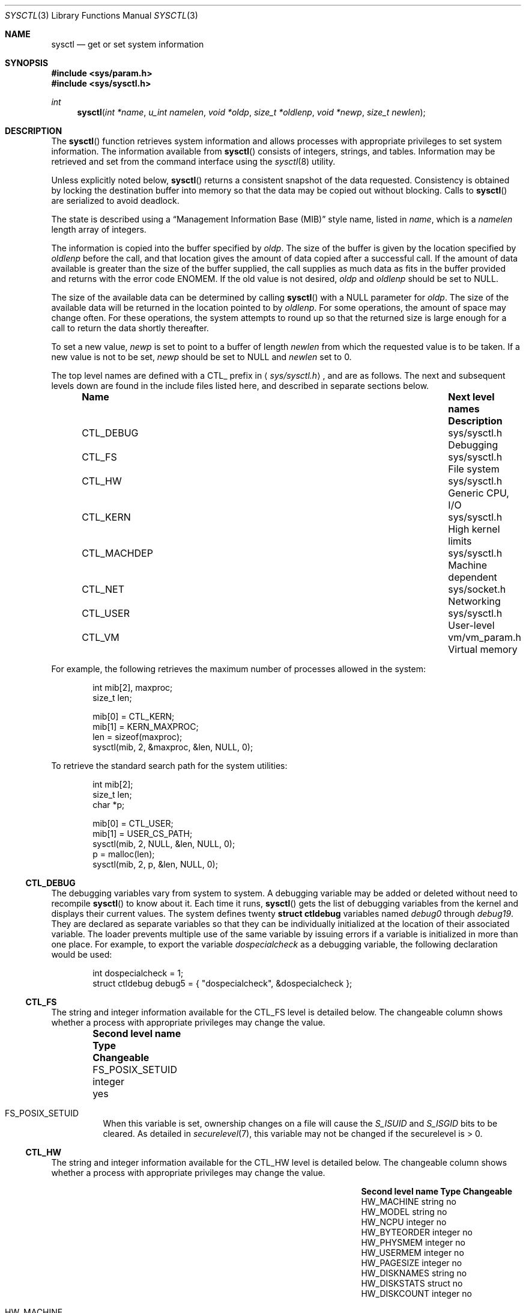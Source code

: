 .\"	$OpenBSD: src/lib/libc/gen/sysctl.3,v 1.74 2001/08/18 03:32:16 art Exp $
.\"
.\" Copyright (c) 1993
.\"	The Regents of the University of California.  All rights reserved.
.\"
.\" Redistribution and use in source and binary forms, with or without
.\" modification, are permitted provided that the following conditions
.\" are met:
.\" 1. Redistributions of source code must retain the above copyright
.\"    notice, this list of conditions and the following disclaimer.
.\" 2. Redistributions in binary form must reproduce the above copyright
.\"    notice, this list of conditions and the following disclaimer in the
.\"    documentation and/or other materials provided with the distribution.
.\" 3. All advertising materials mentioning features or use of this software
.\"    must display the following acknowledgement:
.\"	This product includes software developed by the University of
.\"	California, Berkeley and its contributors.
.\" 4. Neither the name of the University nor the names of its contributors
.\"    may be used to endorse or promote products derived from this software
.\"    without specific prior written permission.
.\"
.\" THIS SOFTWARE IS PROVIDED BY THE REGENTS AND CONTRIBUTORS ``AS IS'' AND
.\" ANY EXPRESS OR IMPLIED WARRANTIES, INCLUDING, BUT NOT LIMITED TO, THE
.\" IMPLIED WARRANTIES OF MERCHANTABILITY AND FITNESS FOR A PARTICULAR PURPOSE
.\" ARE DISCLAIMED.  IN NO EVENT SHALL THE REGENTS OR CONTRIBUTORS BE LIABLE
.\" FOR ANY DIRECT, INDIRECT, INCIDENTAL, SPECIAL, EXEMPLARY, OR CONSEQUENTIAL
.\" DAMAGES (INCLUDING, BUT NOT LIMITED TO, PROCUREMENT OF SUBSTITUTE GOODS
.\" OR SERVICES; LOSS OF USE, DATA, OR PROFITS; OR BUSINESS INTERRUPTION)
.\" HOWEVER CAUSED AND ON ANY THEORY OF LIABILITY, WHETHER IN CONTRACT, STRICT
.\" LIABILITY, OR TORT (INCLUDING NEGLIGENCE OR OTHERWISE) ARISING IN ANY WAY
.\" OUT OF THE USE OF THIS SOFTWARE, EVEN IF ADVISED OF THE POSSIBILITY OF
.\" SUCH DAMAGE.
.\"
.Dd June 4, 1993
.Dt SYSCTL 3
.Os
.Sh NAME
.Nm sysctl
.Nd get or set system information
.Sh SYNOPSIS
.Fd #include <sys/param.h>
.Fd #include <sys/sysctl.h>
.Ft int
.Fn sysctl "int *name" "u_int namelen" "void *oldp" "size_t *oldlenp" "void *newp" "size_t newlen"
.Sh DESCRIPTION
The
.Fn sysctl
function retrieves system information and allows processes with
appropriate privileges to set system information.
The information available from
.Fn sysctl
consists of integers, strings, and tables.
Information may be retrieved and set from the command interface
using the
.Xr sysctl 8
utility.
.Pp
Unless explicitly noted below,
.Fn sysctl
returns a consistent snapshot of the data requested.
Consistency is obtained by locking the destination
buffer into memory so that the data may be copied out without blocking.
Calls to
.Fn sysctl
are serialized to avoid deadlock.
.Pp
The state is described using a
.Dq Management Information Base (MIB)
style name, listed in
.Fa name ,
which is a
.Fa namelen
length array of integers.
.Pp
The information is copied into the buffer specified by
.Fa oldp .
The size of the buffer is given by the location specified by
.Fa oldlenp
before the call,
and that location gives the amount of data copied after a successful call.
If the amount of data available is greater
than the size of the buffer supplied,
the call supplies as much data as fits in the buffer provided
and returns with the error code
.Er ENOMEM .
If the old value is not desired,
.Fa oldp
and
.Fa oldlenp
should be set to
.Dv NULL .
.Pp
The size of the available data can be determined by calling
.Fn sysctl
with a
.Dv NULL
parameter for
.Fa oldp .
The size of the available data will be returned in the location pointed to by
.Fa oldlenp .
For some operations, the amount of space may change often.
For these operations,
the system attempts to round up so that the returned size is
large enough for a call to return the data shortly thereafter.
.Pp
To set a new value,
.Fa newp
is set to point to a buffer of length
.Fa newlen
from which the requested value is to be taken.
If a new value is not to be set,
.Fa newp
should be set to
.Dv NULL
and
.Fa newlen
set to 0.
.Pp
The top level names are defined with a
.Dv CTL_
prefix in
.Aq Pa sys/sysctl.h ,
and are as follows.
The next and subsequent levels down are found in the include files
listed here, and described in separate sections below.
.Pp
.Bl -column CTLXMACHDEPXXX "Next level namesXXXXXX" -offset indent
.It Sy Name	Next level names	Description
.It Dv CTL_DEBUG No "	sys/sysctl.h	Debugging"
.It Dv CTL_FS No "	sys/sysctl.h	File system"
.It Dv CTL_HW No "	sys/sysctl.h	Generic CPU, I/O"
.It Dv CTL_KERN No "	sys/sysctl.h	High kernel limits"
.It Dv CTL_MACHDEP No "	sys/sysctl.h	Machine dependent"
.It Dv CTL_NET No "	sys/socket.h	Networking"
.It Dv CTL_USER No "	sys/sysctl.h	User-level"
.It Dv CTL_VM No "	vm/vm_param.h	Virtual memory"
.El
.Pp
For example, the following retrieves the maximum number of processes allowed
in the system:
.Pp
.Bd -literal -offset indent -compact
int mib[2], maxproc;
size_t len;

mib[0] = CTL_KERN;
mib[1] = KERN_MAXPROC;
len = sizeof(maxproc);
sysctl(mib, 2, &maxproc, &len, NULL, 0);
.Ed
.Pp
To retrieve the standard search path for the system utilities:
.Pp
.Bd -literal -offset indent -compact
int mib[2];
size_t len;
char *p;

mib[0] = CTL_USER;
mib[1] = USER_CS_PATH;
sysctl(mib, 2, NULL, &len, NULL, 0);
p = malloc(len);
sysctl(mib, 2, p, &len, NULL, 0);
.Ed
.Ss CTL_DEBUG
The debugging variables vary from system to system.
A debugging variable may be added or deleted without need to recompile
.Fn sysctl
to know about it.
Each time it runs,
.Fn sysctl
gets the list of debugging variables from the kernel and
displays their current values.
The system defines twenty
.Li struct ctldebug
variables named
.Va debug0
through
.Va debug19 .
They are declared as separate variables so that they can be
individually initialized at the location of their associated variable.
The loader prevents multiple use of the same variable by issuing errors
if a variable is initialized in more than one place.
For example, to export the variable
.Va dospecialcheck
as a debugging variable, the following declaration would be used:
.Pp
.Bd -literal -offset indent -compact
int dospecialcheck = 1;
struct ctldebug debug5 = { "dospecialcheck", &dospecialcheck };
.Ed
.Ss CTL_FS
The string and integer information available for the
.Dv CTL_FS
level is detailed below.
The changeable column shows whether a process with appropriate
privileges may change the value.
.Bl -column "Second level nameXXXXXX" integerXXX -offset indent
.It Sy Second level name	Type	Changeable
.It Dv FS_POSIX_SETUID No "	integer	yes"
.El
.Pp
.Bl -tag -width "123456"
.It Dv FS_POSIX_SETUID
When this variable is set, ownership changes on a file will cause
the
.Va S_ISUID
and
.Va S_ISGID
bits to be cleared.
As detailed in
.Xr securelevel 7 ,
this variable may not be changed if the securelevel is > 0.
.El
.Ss CTL_HW
The string and integer information available for the
.Dv CTL_HW
level is detailed below.
The changeable column shows whether a process with appropriate
privileges may change the value.
.Bl -column "Second level nameXXXXXX" integerXXX -offset indent
.It Sy Second level name	Type	Changeable
.It Dv HW_MACHINE No "	string	no"
.It Dv HW_MODEL No "	string	no"
.It Dv HW_NCPU No "	integer	no"
.It Dv HW_BYTEORDER No "	integer	no"
.It Dv HW_PHYSMEM No "	integer	no"
.It Dv HW_USERMEM No "	integer	no"
.It Dv HW_PAGESIZE No "	integer	no"
.It Dv HW_DISKNAMES No "	string	no"
.It Dv HW_DISKSTATS No "	struct	no"
.It Dv HW_DISKCOUNT No "	integer	no"
.El
.Pp
.Bl -tag -width "123456"
.It Dv HW_MACHINE
The machine class.
.It Dv HW_MODEL
The machine model
.It Dv HW_NCPU
The number of CPUs.
.It Dv HW_BYTEORDER
The byteorder (4321 or 1234).
.It Dv HW_PHYSMEM
The bytes of physical memory.
.It Dv HW_USERMEM
The bytes of non-kernel memory.
.It Dv HW_PAGESIZE
The software page size.
.It Dv HW_DISKNAMES
A comma-separated list of disk names.
.It Dv HW_DISKSTATS
An array of
.Li struct diskstats
structures containing disk statistics.
.It Dv HW_DISKCOUNT
The number of disks currently attached to the system.
.El
.Ss CTL_KERN
The string and integer information available for the
.Dv CTL_KERN
level is detailed below.
The changeable column shows whether a process with appropriate
privileges may change the value.
The types of data currently available are process information,
system vnodes, the open file entries, routing table entries,
virtual memory statistics, load average history, and clock rate
information.
.Bl -column "KERNXCHOWNXRESTRICTEDXXX" "struct clockrateXXX" -offset indent
.It Sy Second level name	Type	Changeable
.It Dv KERN_ARGMAX No "	integer	no"
.It Dv KERN_ARND No "	integer	no"
.It Dv KERN_BOOTTIME No "	struct timeval	no"
.It Dv KERN_CLOCKRATE No "	struct clockinfo	no"
.It Dv KERN_CPTIME No "	long[CPUSTATES]	no"
.It Dv KERN_DOMAINNAME No "	string	yes"
.It Dv KERN_FILE No "	struct file	no"
.It Dv KERN_FSYNC No "	integer	no"
.It Dv KERN_FORKSTAT No "	struct forkstat	no"
.It Dv KERN_HOSTID No "	integer	yes"
.It Dv KERN_HOSTNAME No "	string	yes"
.It Dv KERN_JOB_CONTROL No "	integer	no"
.It Dv KERN_MALLOCSTATS No "	node	no"
.It Dv KERN_MAXFILES No "	integer	yes"
.It Dv KERN_MAXPARTITIONS No "	integer	no"
.It Dv KERN_MAXPROC No "	integer	yes"
.It Dv KERN_MAXVNODES No "	integer	yes"
.It Dv KERN_MSGBUFSIZE No "	integer	no"
.It Dv KERN_NCHSTATS No "	struct nchstats	no"
.It Dv KERN_NGROUPS No "	integer	no"
.It Dv KERN_NPROCS No "	integer	no"
.It Dv KERN_NSELCOLL No "	integer	no"
.It Dv KERN_NTPTIME No "	struct ntptimeval	no"
.It Dv KERN_NOSUIDCOREDUMP No "	integer	yes"
.It Dv KERN_OSRELEASE No "	string	no"
.It Dv KERN_OSREV No "	integer	no"
.It Dv KERN_OSTYPE No "	string	no"
.It Dv KERN_POSIX1 No "	integer	no"
.It Dv KERN_PROC No "	struct proc	no"
.It Dv KERN_PROF No "	node	not applicable"
.It Dv KERN_RAWPARTITION No "	integer	no"
.It Dv KERN_RND No "	struct rndstats	no"
.It Dv KERN_SAVED_IDS No "	integer	no"
.It Dv KERN_SECURELVL No "	integer	raise only"
.It Dv KERN_SOMINCONN No "	integer	yes"
.It Dv KERN_SOMAXCONN No "	integer	yes"
.It Dv KERN_SYSVMSG No "	integer	no"
.It Dv KERN_SYSVSEM No "	integer	no"
.It Dv KERN_SYSVSHM No "	integer	no"
.It Dv KERN_TTY No "	node	not applicable"
.It Dv KERN_USERMOUNT No "	integer	yes"
.It Dv KERN_VERSION No "	string	no"
.It Dv KERN_VNODE No "	struct vnode	no"
.It Dv KERN_STACKGAPRANDOM No "	integer	yes"
.El
.Pp
.Bl -tag -width "123456"
.It Dv KERN_ARGMAX
The maximum bytes of argument to
.Xr exec 2 .
.It Dv KERN_ARND
Returns a random integer from the kernel
.Fn arc4random
function.
This can be useful if
.Pa /dev/arandom
is not available (see
.Xr random 4 ) .
.It Dv KERN_BOOTTIME
A
.Li struct timeval
structure is returned.
This structure contains the time that the system was booted.
.It Dv KERN_CLOCKRATE
A
.Li struct clockinfo
structure is returned.
This structure contains the clock, statistics clock and profiling clock
frequencies, the number of micro-seconds per hz tick, and the clock
skew rate.
.It Dv KERN_CPTIME
An array of longs, of size
.Li CPUSTATES
is returned, containing statistics about the number of ticks spent by
the system in interrupt processing, user processes (niced or normal),
system processing, or idling.
.It Dv KERN_DOMAINNAME
Get or set the YP domain name.
.It Dv KERN_FILE
Return the entire file table.
The returned data consists of a single
.Li struct filehead
followed by an array of
.Li struct file ,
whose size depends on the current number of such objects in the system.
.It Dv KERN_FSYNC
Return 1 if the File Synchronisation Option is available on this system,
otherwise 0.
.It Dv KERN_FORKSTAT
A
.Li struct forkstat
structure is returned.
This structure contains information about the number of
.Xr fork 2 ,
.Xr vfork 2 ,
.Xr rfork 2
system calls as well as kernel thread creations since system startup,
and the number of pages of virtual memory involved in each.
.It Dv KERN_HOSTID
Get or set the host ID.
.It Dv KERN_HOSTNAME
Get or set the hostname.
.It Dv KERN_JOB_CONTROL
Return 1 if job control is available on this system, otherwise 0.
.It Dv KERN_MAXFILES
The maximum number of open files that may be open in the system.
.It Dv KERN_MAXPARTITIONS
The maximum number of partitions allowed per disk.
.It Dv KERN_MAXPROC
The maximum number of simultaneous processes the system will allow.
.It Dv KERN_MAXVNODES
The maximum number of vnodes available on the system.
.It Dv KERN_MSGBUFSIZE
The size of the kernel message buffer.
.It Dv KERN_NCHSTATS
A
.Li struct nchstats
structure is returned.
This structure contains information the
filename to
.Xr inode 5
mapping cache.
.It Dv KERN_NGROUPS
The maximum number of supplemental groups.
.It Dv KERN_NPROCS
The number of entries in the kernel process table.
.It Dv KERN_NOSUIDCOREDUMP
Programs with their set-user-ID bit set will not dump core when this is set.
.It Dv KERN_NSELCOLL
Number of
.Xr select 2
collisions.
.It Dv KERN_NTPTIME
Returns a
.Li strct ntptimeval ,
containing kernel precision timekeeping information.
.It Dv KERN_OSRELEASE
The system release string.
.It Dv KERN_OSREV
The system revision number.
.It Dv KERN_OSTYPE
The system type string.
.It Dv KERN_POSIX1
The version of ISO/IEC 9945 (POSIX 1003.1) with which the system
attempts to comply.
.It Dv KERN_PROC
Return the entire process table, or a subset of it.
An array of
.Li struct kinfo_proc
structures is returned,
whose size depends on the current number of such objects in the system.
The third and fourth level names are as follows:
.Bl -column "Third level nameXXXXXX" "Fourth level is:XXXXXX" -offset indent
.It Sy Third level name	Fourth level is:
.It Dv KERN_PROC_ALL No "	None"
.It Dv KERN_PROC_PID No "	A process ID"
.It Dv KERN_PROC_PGRP No "	A process group"
.It Dv KERN_PROC_TTY No "	A tty device"
.It Dv KERN_PROC_UID No "	A user ID"
.It Dv KERN_PROC_RUID No "	A real user ID"
.El
.It Dv KERN_MALLOCSTATS
Return kernel memory bucket statistics.
The third level names are detailed below.
There are no changeable values in this branch.
.Bl -column "KERN_MALLOC_HIGH_WATERMARK" "string" -offset indent
.It Sy Third level name	Type
.It Dv KERN_MALLOC_BUCKETS	string
.It Dv KERN_MALLOC_BUCKET	node
.It Dv KERN_MALLOC_KMEMNAMES	string
.It Dv KERN_MALLOC_KMEMSTATS	node
.El
.Pp
The variables are as follows:
.Bl -tag -width "123456"
.It Dv KERN_MALLOC_BUCKETS
Return a comma-separated list of the bucket sizes used by the kernel.
.It Dv KERN_MALLOC_BUCKET.<size>
A node containing the statistics for the memory bucket of the
specified size (in decimal notation, the number of bytes per bucket
element, e.g., 16, 32, 128).
Each node returns a
.Li struct kmembuckets .
.Pp
If a value is specified that does not correspond directly to a
bucket size, the statistics for the closest larger bucket size will be
returned instead.
.Pp
Note that bucket sizes are typically powers of 2.
.It Dv KERN_MALLOC_KERNNAMES
Return a comma-separated list of the names of the kernel
.Xr malloc 9
types.
.It Dv KERN_MALLOC_KMEMSTATS
A node containing the statistics for the memory types of the specified
name.
Each node returns a
.Li struct kmemstats .
.El
.Pp
.It Dv KERN_PROF
Return profiling information about the kernel.
If the kernel is not compiled for profiling,
attempts to retrieve any of the
.Dv KERN_PROF
values will fail with
.Er EOPNOTSUPP .
The third level names for the string and integer profiling information
is detailed below.
The changeable column shows whether a process with appropriate
privileges may change the value.
.Bl -column "GPROFXGMONPARAMXXX" "struct gmonparamXXX" -offset indent
.It Sy Third level name	Type	Changeable
.It Dv GPROF_STATE No "	integer	yes"
.It Dv GPROF_COUNT No "	u_short[\|]	yes"
.It Dv GPROF_FROMS No "	u_short[\|]	yes"
.It Dv GPROF_TOS No "	struct tostruct	yes"
.It Dv GPROF_GMONPARAM No "	struct gmonparam	no"
.El
.Pp
The variables are as follows:
.Bl -tag -width "123456"
.It Dv GPROF_STATE
Returns
.Dv GMON_PROF_ON
or
.Dv GMON_PROF_OFF
to show that profiling is running or stopped.
.It Dv GPROF_COUNT
Array of statistical program counter counts.
.It Dv GPROF_FROMS
Array indexed by program counter of call-from points.
.It Dv GPROF_TOS
Array of
.Li struct tostruct
describing destination of calls and their counts.
.It Dv GPROF_GMONPARAM
Structure giving the sizes of the above arrays.
.El
.It Dv KERN_RAWPARTITION
The raw partition of a disk (a == 0).
.It Dv KERN_RND
Returns statistics about the
.Pa /dev/random
device in a
.Li struct rndstats
structure.
.It Dv KERN_SAVED_IDS
Returns 1 if saved set-group-ID and saved set-user-ID are available.
.It Dv KERN_SECURELVL
The system security level.
This level may be raised by processes with appropriate privileges.
It may only be lowered by process 1.
.It Dv KERN_SOMAXCONN
Upper bound on the number of half-open connections a process can allow
to be associated with a socket, using
.Xr listen 2 .
The default value is 128.
.It Dv KERN_SOMINCONN
Lower bound on the number of half-open connections a process can allow
to be associated with a socket, using
.Xr listen 2 .
The default value is 80.
.It Dv KERN_SYSVMSG
Returns 1 if System V style message queue functionality is available on this
system, otherwise 0.
.It Dv KERN_SYSVSEM
Returns 1 if System V style semaphore functionality is available on this
system, otherwise 0.
.It Dv KERN_SYSVSHM
Returns 1 if System V style share memory functionality is available on this
system, otherwise 0.
.It Dv KERN_TTY
Return statistics information about tty input/output.
The third level names information is detailed below.
The changeable column shows whether a process with appropriate
privileges may change the value.
.Bl -column "KERN_TTY_TKRAWCCXXX" "int64_tXX" -offset indent
.It Sy Third level name	Type	Changeable
.It Dv KERN_TTY_TKNIN No "	int64_t	no"
.It Dv KERN_TTY_TKNOUT No "	int64_t	no"
.It Dv KERN_TTY_TKRAWCC No "	int64_t	no"
.It Dv KERN_TTY_TKCANCC No "	int64_t	no"
.El
.Pp
The variables are as follows:
.Bl -tag -width "123456"
.It Dv KERN_TTY_TKNIN
Returns the number of input characters from a
.Xr tty 4 .
.It Dv KERN_TTY_TKNOUT
Returns the number of output characters on a
.Xr tty 4 .
.It Dv KERN_TTY_TKRAWCC
Return the number of input characters in raw mode.
.It Dv KERN_TTY_TKCANCC
Return the number of input characters in canonical mode.
.El
.It Dv KERN_USERMOUNT
Return non-zero if regular users can issue
.Xr mount 2
requests.
The default value is 0.
.It Dv KERN_VERSION
The system version string.
.It Dv KERN_VNODE
Return the entire vnode table.
Note, the vnode table is not necessarily a consistent snapshot of
the system.
The returned data consists of an array whose size depends on the
current number of such objects in the system.
Each element of the array contains the kernel address of a vnode
.Li struct vnode *
followed by the vnode itself
.Li struct vnode .
.It Dv KERN_STACKGAPRANDOM
Sets the range of the random value added to the stack pointer on each
program execution.
The random value is added to make buffer overflow exploitation slightly
harder.
The bigger the number, the harder it is to brute force this added protection,
but it also means bigger waste of memory.
.El
.Ss CTL_MACHDEP
The set of variables defined is architecture dependent.
Most architectures define at least the following variables.
.Bl -column "CONSOLE_DEVICEXXX" "integerXXX" -offset indent
.It Sy Second level name	Type	Changeable
.It Dv CPU_CONSDEV No "	dev_t	no"
.El
.Ss CTL_NET
The string and integer information available for the
.Dv CTL_NET
level is detailed below.
The changeable column shows whether a process with appropriate
privileges may change the value.
.Bl -column "Second level nameXXXXXX" "routing messagesXXX" -offset indent
.It Sy Second level name	Type	Changeable
.It Dv PF_ROUTE No "	routing messages	no"
.It Dv PF_INET No "	IPv4 values	yes"
.It Dv PF_INET6 No "	IPv6 values	yes"
.El
.Pp
.Bl -tag -width "123456"
.It Dv PF_ROUTE
Return the entire routing table or a subset of it.
The data is returned as a sequence of routing messages (see
.Xr route 4
for the header file, format, and meaning).
The length of each message is contained in the message header.
.Pp
The third level name is a protocol number, which is currently always 0.
The fourth level name is an address family, which may be set to 0 to
select all address families.
The fifth and sixth level names are as follows:
.Bl -column "Fifth level nameXXXXXX" "Sixth level is:XXX" -offset indent
.It Sy Fifth level name	Sixth level is:
.It Dv NET_RT_FLAGS No "	rtflags"
.It Dv NET_RT_DUMP No "	None"
.It Dv NET_RT_IFLIST No "	None"
.El
.It Dv PF_INET
Get or set various global information about IPv4
.Pq Internet Protocol version 4 .
The third level name is the protocol.
The fourth level name is the variable name.
The currently defined protocols and names are:
.Bl -column "Protocol name" "ipsec-soft-bytes" "integer" -offset indent
.It Sy Protocol name	Variable name	Type	Changeable
.It ip	forwarding	integer	yes
.It ip	redirect	integer	yes
.It ip	ttl	integer	yes
.It ip	sourceroute	integer	yes
.It ip	directed-broadcast	integer	yes
.It ip	portfirst	integer	yes
.It ip	portlast	integer	yes
.It ip	porthifirst	integer	yes
.It ip	porthilast	integer	yes
.It ip	maxqueue	integer	yes
.It ip	encdebug	integer	yes
.It ip	ipsec-invalid-life	integer	yes
.It ip	ipsec-pfs	integer	yes
.It ip	ipsec-soft-allocs	integer	yes
.It ip	ipsec-allocs	integer	yes
.It ip	ipsec-soft-bytes	integer	yes
.It ip	ipsec-bytes	integer	yes
.It ip	ipsec-timeout	integer	yes
.It ip	ipsec-soft-timeout	integer	yes
.It ip	ipsec-soft-firstuse	integer	yes
.It ip	ipsec-firstuse	integer	yes
.It ip	ipsec-enc-alg	string	yes
.It ip	ipsec-auth-alg	string	yes
.It ip	ipsec-comp-alg	string	yes
.It ip	ipsec-expire-acquire	integer	yes
.It ip	mtudisc	integer	yes
.It ip	mtudisctimeout	integer	yes
.It icmp	maskrepl	integer	yes
.It icmp	bmcastecho	integer	yes
.It icmp	errppslimit	integer	yes
.It ipip	allow	integer	yes
.It tcp	rfc1323	integer	yes
.It tcp	ident	structure	no
.It tcp	keepinittime	integer	yes
.It tcp	keepidle	integer	yes
.It tcp	keepintvl	integer	yes
.It tcp	slowhz	integer	yes
.It tcp	baddynamic	array	yes
.It tcp	recvspace	integer	yes
.It tcp	sendspace	integer	yes
.It tcp	sack	integer	yes
.It tcp	mssdflt	integer	yes
.It tcp	rstppslimit	integer	yes
.It udp	checksum	integer	yes
.It udp	baddynamic	array	yes
.It udp	recvspace	integer	yes
.It udp	sendspace	integer	yes
.It gre	allow	integer	yes
.It esp	enable	integer	yes
.It ah	enable	integer	yes
.It ipcomp	enable	integer	yes
.It mobileip	allow	integer	yes
.It etherip	allow	integer	yes
.El
.Pp
The variables are as follows:
.Bl -tag -width "123456"
.It Li ip.forwarding
Returns 1 when
.Tn IP
forwarding is enabled for the host,
indicating the host is acting as a router.
.It Li ip.redirect
Returns 1 when
.Tn ICMP
redirects may be sent by the host.
This option is ignored unless the host is routing
.Tn IP
packets,
and should normally be enabled on all systems.
.It Li ip.ttl
The maximum time-to-live (hop count) value for an
.Tn IP
packet sourced by
the system.
This value applies to normal transport protocols, not to
.Tn ICMP .
.It Li ip.sourceroute
Returns 1 when forwarding of source-routed packets is enabled for
the host.
This value may only be changed if the kernel security
level is less than 1.
.It Li ip.directed-broadcast
Returns 1 if directed broadcast behavior is enabled for the host.
.It Li ip.encdebug
Returns 1 when error message reporting is enabled for the host.
If the kernel has been compiled with the
.Dv ENCDEBUG
option,
then debugging information will also be reported when this variable is set.
.It Li ip.ipsec-invalid-life
The lifetime of embryonic Security Associations (SAs that key management
daemons have reserved but not fully established yet) in seconds.
If set to less than or equal to zero, embryonic SAs will not expire.
The default value is 60.
.It Li ip.ipsec-pfs
If set to any non-zero value, the kernel will ask the key management
daemons to use Perfect Forward Secrecy when establishing IPsec
Security Associations.
Perfect Forward Secrecy makes IPsec Security Associations
cryptographically distinct from each other, such that breaking the key
for one such SA does not compromise any others.
Requiring PFS for every security association significantly increases the
computational load of
.Xr isakmpd 8
exchanges.
The default value is 1.
.It Li ip.ipsec-soft-allocs
The number of IPsec flows that can use a security association before a
message is sent by the kernel to key management for renegotiation
of the security association.
If set to less than or equal to zero, no message is sent to key
management.
The default value is 0.
.It Li ip.ipsec-allocs
The number of IPsec flows that can use a security association before
it will expire.
If set to less than or equal to zero, the security association will not
expire because of this counter.
The default value is 0.
.It Li ip.ipsec-soft-bytes
The number of bytes that will be processed by a security association
before a message is sent by the kernel to key management for
renegotiation of the security association.
If set to less than or equal to zero, no message is sent to key
management.
The default value is 0.
.It Li ip.ipsec-bytes
The number of bytes that will be processed by a security association
before it will expire.
If set to less than or equal to zero, the security association will not
expire because of this counter.
The default value is 0.
.It Li ip.ipsec-soft-timeout
The number of seconds after a security association is established
before a message is sent by the kernel to key management for
renegotiation of the security association.
If set to less than or equal to zero, no message is sent to key
management.
The default value is 80000 seconds.
.It Li ip.ipsec-timeout
The number of seconds after a security association is established
before it will expire.
If set to less than or equal to zero, the security association will
not expire because of this timer.
The default value is 86400 seconds.
.It Li ip.ipsec-soft-firstuse
The number of seconds after a security association is first used
before a message is sent by the kernel to key management for
renegotiation of the security association.
If set to less than or equal to zero, no message is sent to key
management.
The default value is 3600 seconds.
.It Li ip.ipsec-firstuse
The number of seconds after a security association is first use before
it will expire.
If set to less than or equal to zero, the security association will
not expire because of this timer.
The default value is 7200 seconds.
.It Li ip.ipsec-enc-alg
This is the default encryption algorithm the kernel will instruct key
management daemons to negotiate when establishing security
associations on behalf of the kernel.
Such security associations can occur as a result of a process having
requested some security level through
.Xr setsockopt 3 ,
or as a result of dynamic
.Xr vpn 8
entries.
Supported values are des, 3des, blowfish, cast128, and skipjack.
If set to any other value, it is left to the key management daemons to
select an encryption algorithm for the security association.
The default value is 3des.
.It Li ip.ipsec-auth-alg
This is the default authentication algorithm the kernel will instruct
key management daemons to negotiate when establishing security
associations on behalf of the kernel.
Such security associations can occur as a result of a process having
requested some security level through
.Xr setsockopt 3 ,
or as a result of dynamic
.Xr vpn 8
entries.
Supported values are hmac-md5, hmac-sha1, and hmac-ripemd160.
If set to any other value, it is left to the key management daemons to
select an authentiction algorithm for the security association.
The default value is hmac-sha1.
.It Li ip.ipsec-expire-acquire
How long should the kernel allow key management to dynamically acquire
security associations, before re-sending a request.
The default value is 30 seconds.
.It Li ip.ipsec-keep-invalid
How long half-created security associations should be kept by the kernel
(these are created by key management daemons while negotiating).
The default value is 60 seconds.
.It Li ip.mtudisc
Returns 1 if Path MTU Discovery is enabled.
.It Li ip.mtudisctimeout
Returns the number of seconds in which a route added by the Path MTU
Discovery engine will time out.
When the route times out, the Path MTU Discovery engine will attempt
to probe a larger path MTU.
.It Li ipip.allow
If set to 0, incoming IP-in-IP packets will not be processed.
If set to any other value, processing will occur; furthermore, if set
to 2, no checks for spoofing of loopback addresses will be done.
This is useful only for debugging purposes, and should never be used
in production systems.
.It Li gre.allow
If set to 0, incoming GRE packets will not be processed.
If set to any other value, processing will occur.
.It Li mobileip.allow
If set to 0, incoming MobileIP encapsulated packets (RFC 2004) will not be processed.
If set to any other value, processing will occur.
.It Li etherip.allow
If set to 0, incoming Ethernet-in-IPv4 packets will not be processed.
If set to any other value, processing will occur.
.It Li icmp.maskrepl
Returns 1 if
.Tn ICMP
network mask requests are to be answered.
.It Li icmp.errppslimit
The variable specifies the maximum number of outgoing ICMP error messages
per second.
ICMP error messages that exceeded the value are subject to rate limitation
and will not go out from the node.
Negative value disables rate limitation.
.It Li tcp.rfc1323
Returns 1 if RFC1323 extensions to
.Tn TCP
are enabled.
.It Li tcp.baddynamic
An array of
.Li in_port_t
is returned specifying the bitmask of
.Tn TCP
ports between 512
and 1023 inclusive that should not be allocated dynamically
by the kernel (i.e., they must be bound specifically by port number).
.It Li tcp.ident
A structure
.Li struct tcp_ident_mapping
specifying a local and foreign endpoint of a
.Tn TCP
socket is filled in with the euid and ruid of the process that owns the socket.
If no such socket exists then the euid and ruid values are both
set to -1.
.It Li tcp.keepidle
If the socket option
.Pa SO_KEEPALIVE
has been set, time a connection needs to be idle before keepalives are sent.
See also tcp.slowhz.
.It Li tcp.keepintvl
Time after a keepalive probe is sent until, in the absence of any response,
another probe is sent.
See also tcp.slowhz.
.It Li tcp.slowhz
The units for tcp.keepidle and tcp.keepintvl; those variables are in ticks
of a clock that ticks tcp.slowhz times per second.
(That is, their values must be divided by the tcp.slowhz value to get times
in seconds.)
.It Li tcp.sendspace
Returns the default
.Tn TCP
send buffer size.
.It Li tcp.recvspace
Returns the default
.Tn TCP
receive buffer size.
.It Li tcp.sack
Returns 1 if RFC2018 Selective Acknowledgements are enabled.
.It Li tcp.mssdflt
The maximum segment size that is used as default for non-local connections.
The default value is 512.
.It Li tcp.rstppslimit
The variable specifies the maximum number of outgoing TCP RST packets
per second.
TCP RST packet that exceeded the value are subject to rate limitation
and will not go out from the node.
Negative value disables rate limitation.
.It Li udp.checksum
Returns 1 when
.Tn UDP
checksums are being computed and checked.
Disabling
.Tn UDP
checksums is strongly discouraged.
.It Li udp.baddynamic
Analogous to
.Li tcp.baddynamic
but for
.Tn UDP
sockets.
.It Li udp.sendspace
Returns the default
.Tn UDP
send buffer size.
.It Li udp.recvspace
Returns the default
.Tn UDP
receive buffer size.
.El
.It Dv PF_INET6
Get or set various global information about IPv6
.Pq Internet Protocol version 6 .
The third level name is the protocol.
The fourth level name is the variable name.
The currently defined protocols and names are:
.Bl -column "Protocol name" "Variable nameXX" "integer" "yes" -offset indent
.It Pa Protocol name	Variable name	Type	Changeable
.It ip6	forwarding	integer	yes
.It ip6	redirect	integer	yes
.It ip6	hlim	integer	yes
.It ip6	maxfragpackets	integer	yes
.It ip6	accept_rtadv	integer	yes
.It ip6	keepfaith	integer	yes
.It ip6	log_interval	integer	yes
.It ip6	hdrnestlimit	integer	yes
.It ip6	dad_count	integer	yes
.It ip6	auto_flowlabel	integer	yes
.It ip6	defmcasthlim	integer	yes
.It ip6	kame_version	string	no
.It ip6	use_deprecated	integer	yes
.It ip6	rr_prune	integer	yes
.It icmp6	rediraccept	integer	yes
.It icmp6	redirtimeout	integer	yes
.It icmp6	nd6_prune	integer	yes
.It icmp6	nd6_delay	integer	yes
.It icmp6	nd6_umaxtries	integer	yes
.It icmp6	nd6_mmaxtries	integer	yes
.It icmp6	nd6_useloopback	integer	yes
.It icmp6	nodeinfo	integer	yes
.It icmp6	errppslimit	integer	yes
.It icmp6	nd6_maxnudhint	integer	yes
.It icmp6	mtudisc_hiwat	integer	yes
.It icmp6	mtudisc_lowat	integer	yes
.It icmp6	nd6_debug	integer	yes
.El
.Pp
The variables are as follows:
.Bl -tag -width "123456"
.It Li ip6.forwarding
Returns 1 when IPv6 forwarding is enabled for the node,
meaning that the node is acting as a router.
Returns 0 when IPv6 forwarding is disabled for the node,
meaning that the node is acting as a host.
Note that IPv6 defines node behavior for the
.Dq router
and
.Dq host
cases quite differently, and changing this variable during operation
may cause serious trouble.
Hence, this variable should only be set at bootstrap time.
.It Li ip6.redirect
Returns 1 when ICMPv6 redirects may be sent by the node.
This option is ignored unless the node is routing IP packets,
and should normally be enabled on all systems.
.It Li ip6.hlim
The default hop limit value for an IPv6 unicast packet sourced by the node.
This value applies to all the transport protocols on top of IPv6.
Methods for overriding this value are documented in
.Xr ip6 4 .
.It Li ip6.maxfragpackets
The maximum number of fragmented packets the node will accept.
0 means that the node will not accept any fragmented packets.
-1 means that the node will accept as many fragmented packets as it receives.
The flag is provided basically for avoiding possible DoS attacks.
.It Li ip6.accept_rtadv
If set to non-zero, the node will accept ICMPv6 router advertisement packets
and autoconfigures address prefixes and default routers.
The node must be a host
.Pq not a router
for the option to be meaningful (see
.Li ip6.forwarding Ns ).
.It Li ip6.keepfaith
If set to non-zero, enables the
.Dq FAITH
TCP relay IPv6-to-IPv4 translator code in the kernel.
Refer to
.Xr faith 4
and
.Xr faithd 8
for more details.
.It Li ip6.log_interval
This variable permits adjusting the amount of logs generated by the
IPv6 packet forwarding engine.  The value indicates the number of
seconds of interval which must elapse between log output.
.It Li ip6.hdrnestlimit
The number of IPv6 extension headers permitted on incoming IPv6 packets.
If set to 0, the node will accept as many extension headers as possible.
.It Li ip6.dad_count
The variable configures the number of IPv6 DAD
.Pq duplicated address detection
probe packets.
These packets are generated when IPv6 interfaces are first brought up.
.It Li ip6.auto_flowlabel
On connected transport protocol packets,
fill IPv6 flowlabel field to help intermediate routers identify
packet flows.
.It Li ip6.defmcasthlim
The default hop limit value for an IPv6 multicast packet sourced by the node.
This value applies to all the transport protocols on top of IPv6.
Methods for overriding this value are documented in
.Xr ip6 4 .
.It Li ip6.kame_version
The string identifies the version of the KAME IPv6 stack implemented
in the kernel.
.It Li ip6.use_deprecated
The variable controls use of deprecated addresses, specified in
RFC2462 5.5.4.
.It Li ip6.rr_prune
The variable specifies interval between IPv6 router renumbering prefix
babysitting in seconds.
.It Li icmp6.rediraccept
If set to non-zero, the host will accept ICMPv6 redirect packets.
Note that IPv6 routers will never accept ICMPv6 redirect packets,
so the variable is only meaningful on IPv6 hosts, not on routers.
.It Li icmp6.redirtimeout
The variable specifies the lifetime of routing entries generated by
incoming ICMPv6 redirects.
.It Li icmp6.nd6_prune
The variable specifies interval between IPv6 neighbor cache babysitting
in seconds.
.It Li icmp6.nd6_delay
The variable specifies
.Dv DELAY_FIRST_PROBE_TIME
timing constant in IPv6 neighbor discovery specification
.Pq RFC2461 ,
in seconds.
.It Li icmp6.nd6_umaxtries
The variable specifies
.Dv MAX_UNICAST_SOLICIT
constant in IPv6 neighbor discovery specification
.Pq RFC2461 .
.It Li icmp6.nd6_mmaxtries
The variable specifies
.Dv MAX_MULTICAST_SOLICIT
constant in IPv6 neighbor discovery specification
.Pq RFC2461 .
.It Li icmp6.nd6_useloopback
If set to non-zero, IPv6 will use the loopback interface for local traffic.
.It Li icmp6.nodeinfo
The variable enables responses to ICMPv6 node information queries.
If you set the variable to 0, reponses will not be generated for
ICMPv6 node information queries.
Since node information queries can have a security impact, it is
possible to fine tune which responses should be answered.
Two separate bits can be set.
.Bl -tag -width "12345"
.It 1
Respond to ICMPv6 FQDN queries, e.g.
.Li ping6 -w .
.It 2
Respond to ICMPv6 node addresses queries, e.g.
.Li ping6 -a .
.El
.It Li icmp6.errppslimit
The variable specifies the maximum number of outgoing ICMPv6 error messages
per second.
ICMPv6 error messages that exceeded the value is subject to rate limitation
and will not go out from the node.
A negative value will disable the rate limitation.
.It Li icmp6.nd6_maxnudhint
IPv6 neighbor discovery permits upper layer protocols to supply reachability
hints, to avoid unnecessary neighbor discovery exchanges.
The variable defines the number of consecutive hints the neighbor discovery
layer will take.
For example, by setting the variable to 3, neighbor discovery can take
take a maximum of 3 consecutive hints.
After receiving 3 hints, the neighbor discovery layer will instead perform
the normal neighbor discovery process.
.It Li icmp6.mtudisc_hiwat
.It Li icmp6.mtudisc_lowat
These variables define the maximum number of routing table entries,
created due to path MTU discovery
.Pq preventing denial-of-service attacks with ICMPv6 too big messages .
After IPv6 path MTU discovery happens, path MTU information is kept in
the routing table.
If the number of routing table entries exceed the value,
the kernel will not attempt to keep the path MTU information.
.Li icmp6.mtudisc_hiwat
is used when we have verified ICMPv6 too big messages.
.Li icmp6.mtudisc_lowat
is used when we have unverified ICMPv6 too big messages.
Verification is performed by using address/port pairs kept in connected pcbs.
Negative value disables the upper limit.
.It Li icmp6.nd6_debug
If set to non-zero, IPv6 neighbor discovery will generate debugging
messages.
The debug outputs are useful for diagnosing IPv6 interoperability issues.
The flag must be set to 0 for normal operation.
.El
.Pp
We reuse
.Li net.inet.tcp
and
.Li net.inet.udp
for
.Tn TCP/UDP
over
.Tn IPv6 .
.El
.Ss CTL_USER
The string and integer information available for the
.Dv CTL_USER
level is detailed below.
The changeable column shows whether a process with appropriate
privileges may change the value.
.Bl -column "USER_COLL_WEIGHTS_MAXXXX" "integerXXX" -offset indent
.It Sy Second level name	Type	Changeable
.It Dv USER_BC_BASE_MAX No "	integer	no"
.It Dv USER_BC_DIM_MAX No "	integer	no"
.It Dv USER_BC_SCALE_MAX No "	integer	no"
.It Dv USER_BC_STRING_MAX No "	integer	no"
.It Dv USER_COLL_WEIGHTS_MAX No "	integer	no"
.It Dv USER_CS_PATH No "	string	no"
.It Dv USER_EXPR_NEST_MAX No "	integer	no"
.It Dv USER_LINE_MAX No "	integer	no"
.It Dv USER_POSIX2_CHAR_TERM No "	integer	no"
.It Dv USER_POSIX2_C_BIND No "	integer	no"
.It Dv USER_POSIX2_C_DEV No "	integer	no"
.It Dv USER_POSIX2_FORT_DEV No "	integer	no"
.It Dv USER_POSIX2_FORT_RUN No "	integer	no"
.It Dv USER_POSIX2_LOCALEDEF No "	integer	no"
.It Dv USER_POSIX2_SW_DEV No "	integer	no"
.It Dv USER_POSIX2_UPE No "	integer	no"
.It Dv USER_POSIX2_VERSION No "	integer	no"
.It Dv USER_RE_DUP_MAX No "	integer	no"
.It Dv USER_STREAM_MAX No "	integer	no"
.It Dv USER_TZNAME_MAX No "	integer	no"
.El
.Bl -tag -width "123456"
.Pp
.It Dv USER_BC_BASE_MAX
The maximum ibase/obase values in the
.Xr bc 1
utility.
.It Dv USER_BC_DIM_MAX
The maximum array size in the
.Xr bc 1
utility.
.It Dv USER_BC_SCALE_MAX
The maximum scale value in the
.Xr bc 1
utility.
.It Dv USER_BC_STRING_MAX
The maximum string length in the
.Xr bc 1
utility.
.It Dv USER_COLL_WEIGHTS_MAX
The maximum number of weights that can be assigned to any entry of
the
.Dv LC_COLLATE
order keyword in the locale definition file.
.It Dv USER_CS_PATH
Return a value for the
.Ev PATH
environment variable that finds all the standard utilities.
.It Dv USER_EXPR_NEST_MAX
The maximum number of expressions that can be nested within
parenthesis by the
.Xr expr 1
utility.
.It Dv USER_LINE_MAX
The maximum length in bytes of a text-processing utility's input
line.
.It Dv USER_POSIX2_CHAR_TERM
Return 1 if the system supports at least one terminal type capable of
all operations described in POSIX 1003.2, otherwise 0.
.It Dv USER_POSIX2_C_BIND
Return 1 if the system's C-language development facilities support the
C-Language Bindings Option, otherwise 0.
.It Dv USER_POSIX2_C_DEV
Return 1 if the system supports the C-Language Development Utilities Option,
otherwise 0.
.It Dv USER_POSIX2_FORT_DEV
Return 1 if the system supports the FORTRAN Development Utilities Option,
otherwise 0.
.It Dv USER_POSIX2_FORT_RUN
Return 1 if the system supports the FORTRAN Runtime Utilities Option,
otherwise 0.
.It Dv USER_POSIX2_LOCALEDEF
Return 1 if the system supports the creation of locales, otherwise 0.
.It Dv USER_POSIX2_SW_DEV
Return 1 if the system supports the Software Development Utilities Option,
otherwise 0.
.It Dv USER_POSIX2_UPE
Return 1 if the system supports the User Portability Utilities Option,
otherwise 0.
.It Dv USER_POSIX2_VERSION
The version of POSIX 1003.2 with which the system attempts to comply.
.It Dv USER_RE_DUP_MAX
The maximum number of repeated occurrences of a regular expression
permitted when using interval notation.
.It Dv USER_STREAM_MAX
The maximum number of streams that a process may have open
at any one time.
.It Dv USER_TZNAME_MAX
The minimum maximum number of types supported for the name of a
timezone.
.El
.Ss CTL_DDB
Integer information and settable variables are available for the
.Dv CTL_DDB level, as described below.
More information is also available in
.Xr ddb 4 .
.Bl -column "Second level nameXXXXXX" "struct loadavgXXX" -offset indent
.It Sy Second level name	Type	Changeable
.It Dv DBCTL_RADIX No "	integer	yes"
.It Dv DBCTL_MAXWIDTH No "	integer	yes"
.It Dv DBCTL_TABSTOP No "	integer	yes"
.It Dv DBCTL_PANIC No "	integer	yes"
.It Dv DBCTL_CONSOLE No "	integer	yes"
.El
.Pp
.Bl -tag -width "123456"
.It Dv DBCTL_RADIX
Determines the default radix or base for non-prefixed numbers
entered into
.Xr ddb 4 .
This variable is also available as the ddb $radix variable.
.It Dv DBCTL_MAXWIDTH
Determines the maximum width of a line in
.Xr ddb 4 .
This variable is also available as the ddb $maxwidth variable.
.It Dv DBCTL_TABSTOP
Width of a tab stop in
.Xr ddb 4 .
This variable is also available as the ddb $tabstops variable.
.It Dv DBCTL_PANIC
When this variable is set, system panics may drop into the
kernel debugger.
As described in
.Xr securelevel 7 ,
a security level greater than 1 blocks modification of this variable.
.Xr ddb 4 .
.It Dv DBCTL_CONSOLE
When this variable is set, an architecture dependent magic key sequence
on the console or a debugger button will permit entry into the
kernel debugger.
As described in
.Xr securelevel 7 ,
a security level greater than 1 blocks modification of this variable.
.El
.Ss CTL_VM
The string and integer information available for the
.Dv CTL_VM
level is detailed below.
The changeable column shows whether a process with appropriate
privileges may change the value.
.Bl -column "Second level nameXXXXXX" "struct loadavgXXX" -offset indent
.It Sy Second level name	Type	Changeable
.It Dv VM_LOADAVG No "	struct loadavg	no"
.It Dv VM_METER No "	struct vmtotal	no"
.It Dv VM_SWAPENCRYPT No "	swap encrypt values	yes"
.It Dv VM_UVMEXP No "	struct uvmexp	no"
.It Dv VM_VMMETER No "	struct vmtotal	no"
.El
.Pp
.Bl -tag -width "123456"
.It Dv VM_LOADAVG
Return the load average history.
The returned data consists of a
.Li struct loadavg .
.It Dv VM_METER
Return the system wide virtual memory statistics.
The returned data consists of a
.Li struct vmtotal .
.It Dv VM_SWAPENCRYPT
Contains statistics about swap encryption.
The string and integer information available for the third level is
detailed below.
.Bl -column "Third level nameXXXXXX" "struct loadavgXXX" -offset indent
.It Sy Third level name	Type	Changeable
.It Dv SWPENC_ENABLE No "	integer	yes"
.It Dv SWPENC_CREATED No "	integer	no"
.It Dv SWPENC_DELETED No "	integer	no"
.El
.Bl -tag -width "123456"
.It Dv SWPENC_ENABLE
Set to 1 to enable swap encryption for all processes.
A 0 disables swap encryption.
Pages still on swap receive a grandfather clause.
Turning this option on does not affect legacy swap data already on the disk,
but all newly written data will be encrypted.
When swap encryption is turned on, automatic
.Xr crash 8
dumps are disabled.
.It Dv SWPENC_CREATED
The number of encryption keys that have been randomly created.
The swap partition is divided into sections of normally 512KB.
Each section has its own encryption key.
.It Dv SWPENC_DELETED
The number of encryption keys that have been deleted, thus effectivly
erasing the data that has been encrypted with them.
Encryption keys are deleted when their reference counter reaches zero.
.El
.It Dv VM_UVMEXP
Contains statistics about the UVM memory management system.
.It Dv VM_METER:
Contains statistics about the memory management system, using the old
VM format.
.El
.Ss CTL_VFS
The string and integer information available for the
.Dv CTL_VFS
level is detailed below.
The changeable column shows whether a process with appropriate
privileges may change the value.
.Bl -column "Second level nameXXXXXX" "struct loadavgXXX" -offset indent
.It Sy Second level name	Type	Changeable
.It Dv VFS_GENERIC No "	vm generic info	no"
.It Dv filesystem # No "	filesystem info	no"
.El
.Pp
.Bl -tag -width "123456"
.It Dv VFS_GENERIC
This second level identifier requests generic information about the
vfs layer.
Within it, the following third level identifiers exist:
.Pp
.Bl -column "Third level nameXXXXXX" "struct loadavgXXX" -offset indent
.It Sy Third level name	Type	Changeable
.It Dv VFS_MAXTYPENUM No "	int	no"
.It Dv VFS_CONF No "	struct vfsconf	no"
.El
.It filesystem #
After finding the filesystem dependent vfc_typenum using
.Dv VFS_GENERIC
with
.Dv VFS_CONF ,
it is possible to access filesystem dependent information.
.Pp
Some filesystems may contain settings.
.Bl -tag -width "123"
.It ffs
.Bl -column "Third level nameXXX" "struct loadavgXXX" -offset ind
.It Sy Third level name	Type	Changeable
.It Dv FFS_CLUSTERREAD No "	int	yes"
.It Dv FFS_CLUSTERWRITE No "	int	yes"
.It Dv FFS_REALLOCBLOCKS No "	int	yes"
.It Dv FFS_ASYNCFREE No "	int	yes"
.El
.It nfs
.Bl -column "Third level nameXXX" "struct loadavgXXX" -offset ind
.It Sy Third level name	Type	Changeable
.It Dv NFS_NFSSTATS No "	struct nfsstats	yes"
.It Dv NFS_NIOTHREADS No "	int	yes"
.El
.El
.El
.Sh RETURN VALUES
If the call to
.Fn sysctl
is unsuccessful, \-1 is returned and
.Va errno
is set appropriately.
.Sh ERRORS
The following errors may be reported:
.Bl -tag -width Er
.It Bq Er EFAULT
The buffer
.Fa name ,
.Fa oldp ,
.Fa newp ,
or length pointer
.Fa oldlenp
contains an invalid address.
.It Bq Er EINVAL
The
.Fa name
array is less than two or greater than
.Dv CTL_MAXNAME .
.It Bq Er EINVAL
A non-null
.Fa newp
pointer is given and its specified length in
.Fa newlen
is too large or too small.
.It Bq Er ENOMEM
The length pointed to by
.Fa oldlenp
is too short to hold the requested value.
.It Bq Er ENOTDIR
The
.Fa name
array specifies an intermediate rather than terminal name.
.It Bq Er EOPNOTSUPP
The
.Fa name
array specifies a value that is unknown.
.It Bq Er EPERM
An attempt is made to set a read-only value.
.It Bq Er EPERM
A process without appropriate privileges attempts to set a value.
.It Bq Er EPERM
An attempt to change a value protected by the current kernel security
level is made.
.El
.Sh FILES
.Bl -tag -width <uvm/uvmXswapXencrypt.h> -compact
.It Aq Pa sys/sysctl.h
definitions for top level identifiers, second level kernel and hardware
identifiers, and user level identifiers
.It Aq Pa sys/socket.h
definitions for second level network identifiers
.It Aq Pa sys/gmon.h
definitions for third level profiling identifiers
.It Aq Pa vm/vm_param.h
definitions for second level virtual memory identifiers
.It Aq Pa uvm/uvm_swap_encrypt.h
definitions for third level virtual memory identifiers
.It Aq Pa netinet/in.h
definitions for third level IPv4/v6 identifiers and
fourth level
.Tn IP
and
.Tn IPv6
identifiers
.It Aq Pa netinet/icmp_var.h
definitions for fourth level
.Tn ICMP
identifiers
.It Aq Pa netinet/icmp6.h
definitions for fourth level
.Tn ICMPv6
identifiers
.It Aq Pa netinet/tcp_var.h
definitions for fourth level
.Tn TCP
identifiers
.It Aq Pa netinet/udp_var.h
definitions for fourth level
.Tn UDP
identifiers
.El
.Sh SEE ALSO
.Xr sysctl 8
.Sh HISTORY
The
.Fn sysctl
function first appeared in
.Bx 4.4 .
